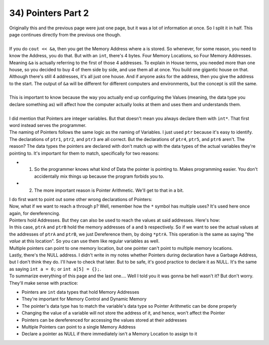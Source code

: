 .. _s1-pf-t34:

34) Pointers Part 2
-------------------

| Originally this and the previous page were just one page, but it was a lot of information at once. So I split it in half. This page continues directly from the previous one though.
|
| If you do ``cout << &a``, then you get the Memory Address where ``a`` is stored. So whenever, for some reason, you need to know the Address, you do that. But with an ``int``, there's 4 bytes. Four Memory Locations, so Four Memory Addresses. Meaning ``&a`` is actually referring to the first of those 4 addresses. To explain in House terms, you needed more than one house, so you decided to buy 4 of them side by side, and use them all at once. You build one gigantic house on that. Although there's still 4 addresses, it's all just one house. And if anyone asks for the address, then you give the address to the start. The output of ``&a`` will be different for different computers and environments, but the concept is still the same.
| 
| This is important to know because the way you actually end up configuring the Values (meaning, the data type you declare something as) will affect how the computer actually looks at them and uses them and understands them.
|
| I did mention that Pointers are integer variables. But that doesn't mean you always declare them with ``int*``. That first word instead serves the programmer.

.. code-block:: c++
   :linenos:

	int a;
	char b;
	float c;

	int* ptr1 = &a; // This is correct
	char* ptr2 = &b; // This is correct
	float* ptr3 = &c; // This is correct

	int* ptr4 = &b; // This is NOT correct
	char* ptr5 = &a; // This is also NOT correct
	float* ptry &a; // This, too, is NOT correct

| The naming of Pointers follows the same logic as the naming of Variables. I just used ``ptr`` because it's easy to identify. The declarations of ``ptr1``, ``ptr2``, and ``ptr3`` are all correct. But the declarations of ``ptr4``, ``ptr5``, and ``ptr6`` aren't. The reason? The data types the pointers are declared with don't match up with the data types of the actual variables they're pointing to. It's important for them to match, specifically for two reasons:
*	1) So the programmer knows what kind of Data the pointer is pointing to. Makes programming easier. You don't accidentally mix things up because the program forbids you to.
*	2) The more important reason is Pointer Arithmetic. We'll get to that in a bit.
| I do first want to point out some other wrong declarations of Pointers:
.. code-block:: c++
   :linenos:

	int a = 5;
	int* p = a; // Incorrect
	int* p = *a; // Incorrect
	int* p = &a; // Correct
	cout << p << endl; // Will output an address
	a = 50
	cout << p << endl; // Will output the same address
	// The location hasn't changed. Only the values have.

| Now, what if we want to reach ``a`` through ``p``? Well, remember how the ``*`` symbol has multiple uses? It's used here once again, for dereferencing.
| Pointers hold Addresses. But they can also be used to reach the values at said addresses. Here's how:
.. code-block:: c++
   :linenos:

	int a = 5;
	char b = 'A';
	int* ptrA = &a;
	char* ptrB = &b;
	cout << a << " " << b << endl; // Outputs 5 and A
	cout << ptrA << " " << ptrB << endl; // Outputs address of A and address of B
	cout << &a << " " << &b << endl; // Outputs address of A and address of B
	cout << *ptrA << " " << *ptrB << endl; // Outputs 5 and A

| In this case, ``ptrA`` and ``ptrB`` hold the memory addresses of ``a`` and ``b`` respectively. So if we want to see the actual values at the addresses of ``ptrA`` and ``ptrB``, we just Dereference them, by doing ``*ptrA``. This operation is the same as saying "the *value* at this location". So you can use them like regular variables as well.
.. code-block:: c++
   :linenos:

    // Code to swap values of two variables using pointer dereferencing.
	int a = 10;
	int b = 20;
	int* ptr1 = &a;
	int* ptr2 = &b;
	int temp = *ptr1;
	*ptr1 = *ptr2;
	*ptr2 = temp;
	cout << a << " " << b << endl; // Outputs 20 10
	cout << *ptr1 << " " << *ptr2 << endl; // Outputs 20 10.
	// The values of a and b have been swapped.

| Multiple pointers can point to one memory location, but one pointer can't point to multiple memory locations.
.. code-block:: c++
   :linenos:

	int a = 10;
	int* p1 = &a;
	int* p2 = &a;

| Lastly, there's the NULL address. I didn't write in my notes whether Pointers during declaration have a Garbage Address, but I don't think they do. I'll have to check that later. But to be safe, it's good practice to declare it as NULL. It's the same as saying ``int a = 0;`` or ``int a[5] = {};``.
.. code-block:: c++
   :linenos:

	int *ptr = NULL;

| To summarize everything of this page and the last one.... Well I told you it was gonna be hell wasn't it? But don't worry. They'll make sense with practice:
*	Pointers are ``int`` data types that hold Memory Addresses
*	They're important for Memory Control and Dynamic Memory
*	The pointer's data type has to match the variable's data type so Pointer Arithmetic can be done properly
*	Changing the value of a variable will not store the address of it, and hence, won't affect the Pointer
*	Pointers can be dereferenced for accessing the values stored at their addresses
*	Multiple Pointers can point to a single Memory Address
*	Declare a pointer as NULL if there immediately isn't a Memory Location to assign to it